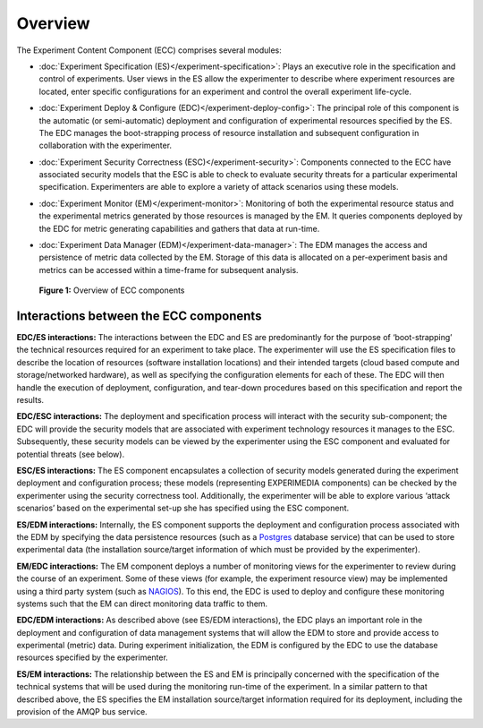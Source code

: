 ﻿Overview
========

The Experiment Content Component (ECC) comprises several modules:

* :doc:`Experiment Specification (ES)</experiment-specification>`: Plays an executive role in the specification and control of experiments. User views in the ES allow the experimenter to describe where experiment resources are located, enter specific configurations for an experiment and control the overall experiment life-cycle.

* :doc:`Experiment Deploy & Configure (EDC)</experiment-deploy-config>`: The principal role of this component is the automatic (or semi-automatic) deployment and configuration of experimental resources specified by the ES. The EDC manages the boot-strapping process of resource installation and subsequent configuration in collaboration with the experimenter.

* :doc:`Experiment Security Correctness (ESC)</experiment-security>`: Components connected to the ECC have associated security models that the ESC is able to check to evaluate security threats for a particular experimental specification. Experimenters are able to explore a variety of attack scenarios using these models.

* :doc:`Experiment Monitor (EM)</experiment-monitor>`: Monitoring of both the experimental resource status and the experimental metrics generated by those resources is managed by the EM. It queries components deployed by the EDC for metric generating capabilities and gathers that data at run-time.

* :doc:`Experiment Data Manager (EDM)</experiment-data-manager>`: The EDM manages the access and persistence of metric data collected by the EM. Storage of this data is allocated on a per-experiment basis and metrics can be accessed within a time-frame for subsequent analysis.


  .. _fig_ecc_components_highlevel:

  .. figure:: _static/img/overview/ecc-components-highlevel.png
     :align: center
     :scale: 100

     **Figure 1:** Overview of ECC components

Interactions between the ECC components
---------------------------------------

**EDC/ES interactions:**
The interactions between the EDC and ES are predominantly for the purpose of ‘boot-strapping’ the technical resources required for an experiment to take place. The experimenter will use the ES specification files to describe the location of resources (software installation locations) and their intended targets (cloud based compute and storage/networked hardware), as well as specifying the configuration elements for each of these. The EDC will then handle the execution of deployment, configuration, and tear-down procedures based on this specification and report the results.

**EDC/ESC interactions:**
The deployment and specification process will interact with the security sub-component; the EDC will provide the security models that are associated with experiment technology resources it manages to the ESC. Subsequently, these security models can be viewed by the experimenter using the ESC component and evaluated for potential threats (see below).

**ESC/ES interactions:**
The ES component encapsulates a collection of security models generated during the experiment deployment and configuration process; these models (representing EXPERIMEDIA components) can be checked by the experimenter using the security correctness tool. Additionally, the experimenter will be able to explore various ‘attack scenarios’ based on the experimental set-up she has specified using the ESC component.

**ES/EDM interactions:**
Internally, the ES component supports the deployment and configuration process associated with the EDM by specifying the data persistence resources (such as a `Postgres`_ database service) that can be used to store experimental data (the installation source/target information of which must be provided by the experimenter).

**EM/EDC interactions:**
The EM component deploys a number of monitoring views for the experimenter to review during the course of an experiment. Some of these views (for example, the experiment resource view) may be implemented using a third party system (such as `NAGIOS`_). To this end, the EDC is used to deploy and configure these monitoring systems such that the EM can direct monitoring data traffic to them.

**EDC/EDM interactions:**
As described above (see ES/EDM interactions), the EDC plays an important role in the deployment and configuration of data management systems that will allow the EDM to store and provide access to experimental (metric) data. During experiment initialization, the EDM is configured by the EDC to use the database resources specified by the experimenter.

**ES/EM interactions:**
The relationship between the ES and EM is principally concerned with the specification of the technical systems that will be used during the monitoring run-time of the experiment. In a similar pattern to that described above, the ES specifies the EM installation source/target information required for its deployment, including the provision of the AMQP bus service.


.. _Postgres: http://www.postgresql.org/
.. _NAGIOS: http://www.nagios.org/